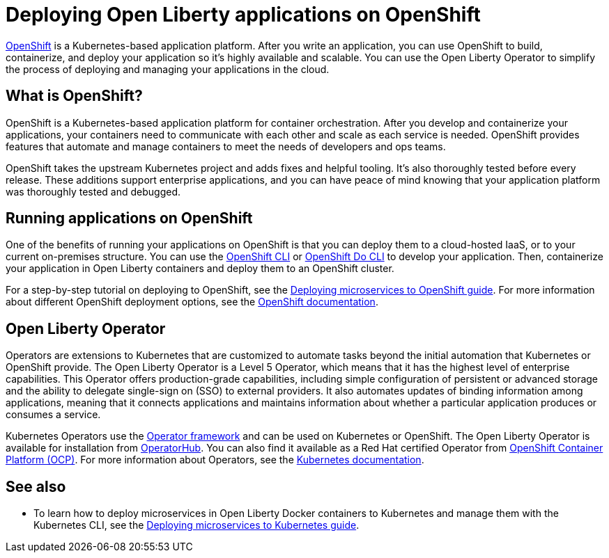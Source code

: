 // Copyright (c) 2020 IBM Corporation and others.
// Licensed under Creative Commons Attribution-NoDerivatives
// 4.0 International (CC BY-ND 4.0)
//   https://creativecommons.org/licenses/by-nd/4.0/
//
// Contributors:
//     IBM Corporation
//
:page-description: OpenShift is a Kubernetes-based application platform. After you write your applications, you can containerize and deploy them to OpenShift to orchestrate and automate your containers.
:seo-description: OpenShift is a Kubernetes-based application platform. After you write your applications, you can containerize and deploy them to OpenShift to orchestrate and automate your containers.
:page-layout: general-reference
:page-type: general
= Deploying Open Liberty applications on OpenShift

link:https://www.openshift.com/[OpenShift] is a Kubernetes-based application platform.
After you write an application, you can use OpenShift to build, containerize, and deploy your application so it's highly available and scalable.
You can use the Open Liberty Operator to simplify the process of deploying and managing your applications in the cloud.

== What is OpenShift?
OpenShift is a Kubernetes-based application platform for container orchestration.
After you develop and containerize your applications, your containers need to communicate with each other and scale as each service is needed.
OpenShift provides features that automate and manage containers to meet the needs of developers and ops teams.

OpenShift takes the upstream Kubernetes project and adds fixes and helpful tooling.
It's also thoroughly tested before every release.
These additions support enterprise applications, and you can have peace of mind knowing that your application platform was thoroughly tested and debugged.

== Running applications on OpenShift
One of the benefits of running your applications on OpenShift is that you can deploy them to a cloud-hosted IaaS, or to your current on-premises structure.
You can use the link:https://docs.openshift.com/online/starter/cli_reference/openshift_cli/getting-started-cli.html[OpenShift CLI] or link:https://docs.openshift.com/online/starter/cli_reference/openshift_developer_cli/understanding-odo.html[OpenShift Do CLI] to develop your application.
Then, containerize your application in Open Liberty containers and deploy them to an OpenShift cluster.

For a step-by-step tutorial on deploying to OpenShift, see the link:https://openliberty.io/guides/cloud-openshift.html[Deploying microservices to OpenShift guide]. For more information about different OpenShift deployment options, see the link:https://www.openshift.com/learn/topics/deploy[OpenShift documentation].

== Open Liberty Operator
Operators are extensions to Kubernetes that are customized to automate tasks beyond the initial automation that Kubernetes or OpenShift provide.
The Open Liberty Operator is a Level 5 Operator, which means that it has the highest level of enterprise capabilities.
This Operator offers production-grade capabilities, including simple configuration of persistent or advanced storage and the ability to delegate single-sign on (SSO) to external providers.
It also automates updates of binding information among applications, meaning that it connects applications and maintains information about whether a particular application produces or consumes a service.

Kubernetes Operators use the link:https://github.com/operator-framework[Operator framework] and can be used on Kubernetes or OpenShift.
The Open Liberty Operator is available for installation from link:https://operatorhub.io/operator/open-liberty[OperatorHub].
You can also find it available as a Red Hat certified Operator from link:https://access.redhat.com/containers/#/registry.connect.redhat.com/ibm/open-liberty-operator[OpenShift Container Platform (OCP)].
For more information about Operators, see the link:https://kubernetes.io/docs/concepts/extend-kubernetes/operator/[Kubernetes documentation].

== See also
* To learn how to deploy microservices in Open Liberty Docker containers to Kubernetes and manage them with the Kubernetes CLI, see the link:https://openliberty.io/guides/kubernetes-intro.html[Deploying microservices to Kubernetes guide].

// Ready to find out more about the Open Liberty Operator?

// * For more information about installing and configuring the Open Liberty Operator, see ___.
// * For information about troubleshooting the Open Liberty Operator, see ___.
// * For information about integrating different observability and monitoring tools with the Open Liberty Operator, see ___.
